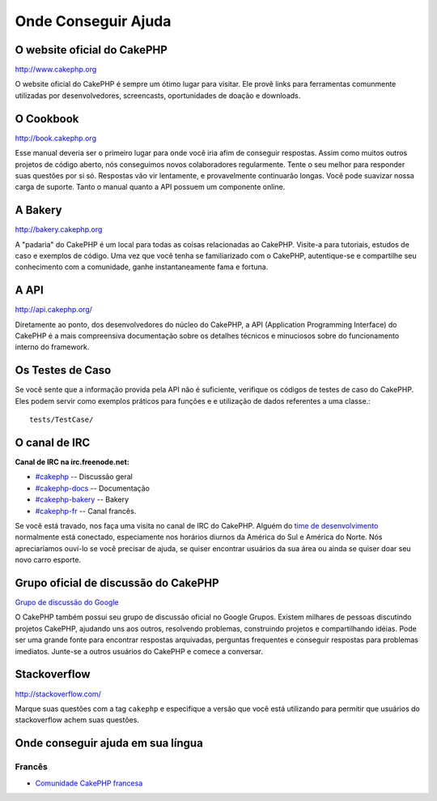 Onde Conseguir Ajuda
####################

O website oficial do CakePHP
============================

`http://www.cakephp.org <http://www.cakephp.org>`_

O website oficial do CakePHP é sempre um ótimo lugar para visitar. Ele
provê links para ferramentas comunmente utilizadas por desenvolvedores,
screencasts, oportunidades de doação e downloads.

O Cookbook
===========

`http://book.cakephp.org <http://book.cakephp.org>`_

Esse manual deveria ser o primeiro lugar para onde você iria afim de conseguir
respostas. Assim como muitos outros projetos de código aberto, nós
conseguimos novos colaboradores regularmente. Tente o seu melhor para
responder suas questões por si só. Respostas vão vir lentamente, e provavelmente
continuarão longas. Você pode suavizar nossa carga de suporte. Tanto o manual
quanto a API possuem um componente online.

A Bakery
========

`http://bakery.cakephp.org <http://bakery.cakephp.org>`_

A "padaria" do CakePHP é um local para todas as coisas relacionadas ao CakePHP.
Visite-a para tutoriais, estudos de caso e exemplos de código. Uma
vez que você tenha se familiarizado com o CakePHP, autentique-se e compartilhe
seu conhecimento com a comunidade, ganhe instantaneamente fama e fortuna.

A API
=====

`http://api.cakephp.org/ <http://api.cakephp.org/>`_

Diretamente ao ponto, dos desenvolvedores do núcleo do CakePHP,
a API (Application Programming Interface) do CakePHP é a mais
compreensiva documentação sobre os detalhes técnicos e minuciosos
sobre do funcionamento interno do framework.

Os Testes de Caso
=================

Se você sente que a informação provida pela API não é
suficiente, verifique os códigos de testes de caso do
CakePHP. Eles podem servir como exemplos práticos para funções e
e utilização de dados referentes a uma classe.::

    tests/TestCase/

O canal de IRC
==============

**Canal de IRC na irc.freenode.net:**


-  `#cakephp <irc://irc.freenode.net/cakephp>`_ --
   Discussão geral
-  `#cakephp-docs <irc://irc.freenode.net/cakephp-docs>`_ --
   Documentação
-  `#cakephp-bakery <irc://irc.freenode.net/cakephp-bakery>`_ --
   Bakery
-  `#cakephp-fr <irc://irc.freenode.net/cakephp-fr>`_ --
   Canal francês.

Se você está travado, nos faça uma visita no canal de IRC do CakePHP.
Alguém do `time de desenvolvimento <https://github.com/cakephp?tab=members>`_
normalmente está conectado, especiamente nos horários diurnos da América do Sul
e América do Norte. Nós apreciaríamos ouví-lo se você precisar de ajuda,
se quiser encontrar usuários da sua área ou ainda se quiser doar seu novo carro
esporte.

.. _cakephp-official-communities:

Grupo oficial de discussão do CakePHP
=====================================
`Grupo de discussão do Google <http://groups.google.com/group/cake-php>`_

O CakePHP também possui seu grupo de discussão oficial no Google Grupos.
Existem milhares de pessoas discutindo projetos CakePHP, ajudando uns aos
outros, resolvendo problemas, construindo projetos e compartilhando idéias.
Pode ser uma grande fonte para encontrar respostas arquivadas, perguntas
frequentes e conseguir respostas para problemas imediatos. Junte-se a outros
usuários do CakePHP e comece a conversar.

Stackoverflow
=============

`http://stackoverflow.com/ <http://stackoverflow.com/questions/tagged/cakephp/>`_

Marque suas questões com a tag ``cakephp`` e especifique a versão que você está
utilizando para permitir que usuários do stackoverflow achem suas questões.

Onde conseguir ajuda em sua língua
==================================

Francês
-------
- `Comunidade CakePHP francesa <http://cakephp-fr.org>`_

.. meta::
    :title lang=pt: Onde conseguir ajuda
    :description lang=pt: Onde Conseguir ajuda, O website oficial do CakePHP, O Cookbook, A Bakery, A API, Casos de teste, O canal IRC, O Grupo Google CakePHP ou Questões CakePHP.
    :keywords lang=pt: ajuda com cakephp,cakephp,ajuda,onde conseguir ajuda,cakephp irc,cakephp questões,cakephp perguntas,cakephp api,cakephp testes de caso,projetos open source,canal irc,referência de código,ferramentas para desenvolvedores,teste de caso,bakery,comunidade
